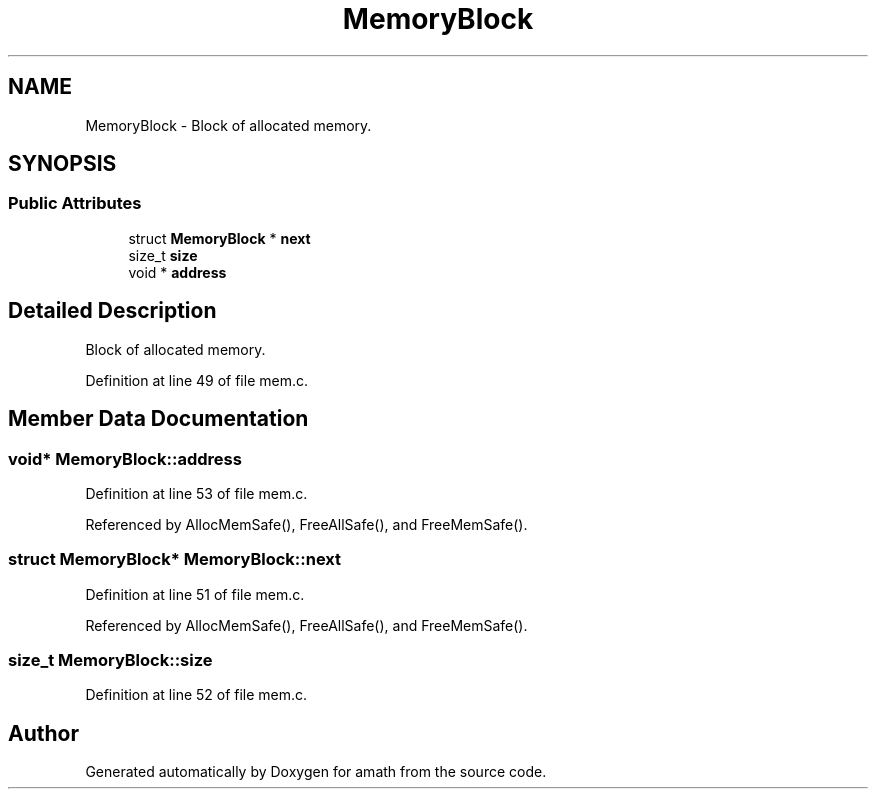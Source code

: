 .TH "MemoryBlock" 3 "Tue Jan 24 2017" "Version 1.6.2" "amath" \" -*- nroff -*-
.ad l
.nh
.SH NAME
MemoryBlock \- Block of allocated memory\&.  

.SH SYNOPSIS
.br
.PP
.SS "Public Attributes"

.in +1c
.ti -1c
.RI "struct \fBMemoryBlock\fP * \fBnext\fP"
.br
.ti -1c
.RI "size_t \fBsize\fP"
.br
.ti -1c
.RI "void * \fBaddress\fP"
.br
.in -1c
.SH "Detailed Description"
.PP 
Block of allocated memory\&. 
.PP
Definition at line 49 of file mem\&.c\&.
.SH "Member Data Documentation"
.PP 
.SS "void* MemoryBlock::address"

.PP
Definition at line 53 of file mem\&.c\&.
.PP
Referenced by AllocMemSafe(), FreeAllSafe(), and FreeMemSafe()\&.
.SS "struct \fBMemoryBlock\fP* MemoryBlock::next"

.PP
Definition at line 51 of file mem\&.c\&.
.PP
Referenced by AllocMemSafe(), FreeAllSafe(), and FreeMemSafe()\&.
.SS "size_t MemoryBlock::size"

.PP
Definition at line 52 of file mem\&.c\&.

.SH "Author"
.PP 
Generated automatically by Doxygen for amath from the source code\&.
